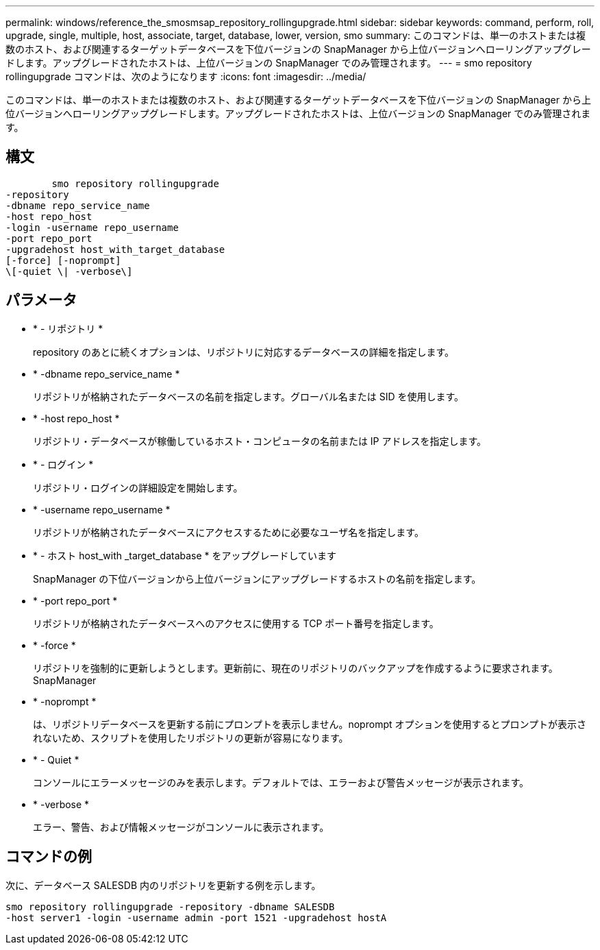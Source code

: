 ---
permalink: windows/reference_the_smosmsap_repository_rollingupgrade.html 
sidebar: sidebar 
keywords: command, perform, roll, upgrade, single, multiple, host, associate, target, database, lower, version, smo 
summary: このコマンドは、単一のホストまたは複数のホスト、および関連するターゲットデータベースを下位バージョンの SnapManager から上位バージョンへローリングアップグレードします。アップグレードされたホストは、上位バージョンの SnapManager でのみ管理されます。 
---
= smo repository rollingupgrade コマンドは、次のようになります
:icons: font
:imagesdir: ../media/


[role="lead"]
このコマンドは、単一のホストまたは複数のホスト、および関連するターゲットデータベースを下位バージョンの SnapManager から上位バージョンへローリングアップグレードします。アップグレードされたホストは、上位バージョンの SnapManager でのみ管理されます。



== 構文

[listing]
----

        smo repository rollingupgrade
-repository
-dbname repo_service_name
-host repo_host
-login -username repo_username
-port repo_port
-upgradehost host_with_target_database
[-force] [-noprompt]
\[-quiet \| -verbose\]
----


== パラメータ

* * - リポジトリ *
+
repository のあとに続くオプションは、リポジトリに対応するデータベースの詳細を指定します。

* * -dbname repo_service_name *
+
リポジトリが格納されたデータベースの名前を指定します。グローバル名または SID を使用します。

* * -host repo_host *
+
リポジトリ・データベースが稼働しているホスト・コンピュータの名前または IP アドレスを指定します。

* * - ログイン *
+
リポジトリ・ログインの詳細設定を開始します。

* * -username repo_username *
+
リポジトリが格納されたデータベースにアクセスするために必要なユーザ名を指定します。

* * - ホスト host_with _target_database * をアップグレードしています
+
SnapManager の下位バージョンから上位バージョンにアップグレードするホストの名前を指定します。

* * -port repo_port *
+
リポジトリが格納されたデータベースへのアクセスに使用する TCP ポート番号を指定します。

* * -force *
+
リポジトリを強制的に更新しようとします。更新前に、現在のリポジトリのバックアップを作成するように要求されます。 SnapManager

* * -noprompt *
+
は、リポジトリデータベースを更新する前にプロンプトを表示しません。noprompt オプションを使用するとプロンプトが表示されないため、スクリプトを使用したリポジトリの更新が容易になります。

* * - Quiet *
+
コンソールにエラーメッセージのみを表示します。デフォルトでは、エラーおよび警告メッセージが表示されます。

* * -verbose *
+
エラー、警告、および情報メッセージがコンソールに表示されます。





== コマンドの例

次に、データベース SALESDB 内のリポジトリを更新する例を示します。

[listing]
----
smo repository rollingupgrade -repository -dbname SALESDB
-host server1 -login -username admin -port 1521 -upgradehost hostA
----